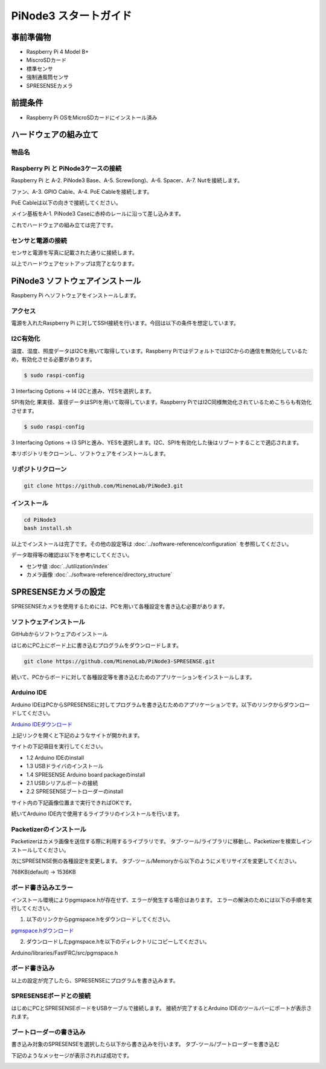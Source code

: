 ===================================
PiNode3 スタートガイド
===================================


事前準備物
-----------------------------------
- Raspberry Pi 4 Model B+
- MiscroSDカード
- 標準センサ
- 強制通風筒センサ
- SPRESENSEカメラ

前提条件
-----------------------------------
- Raspberry Pi OSをMicroSDカードにインストール済み

ハードウェアの組み立て
-----------------------------------

物品名
~~~~~~~~~~~~~~~~~~~~~~~~~~~~~~

.. image:: ../_static/setup/setup_material.png
    :width: 100%
    :align: center
    :alt: 物品名


Raspberry Pi と PiNode3ケースの接続
~~~~~~~~~~~~~~~~~~~~~~~~~~~~~~~~~~~~~~~~

Raspberry Pi と A-2. PiNode3 Base、A-5. Screw(long)、A-6. Spacer、A-7. Nutを接続します。

.. image:: ../_static/setup/setup_1.png
    :width: 50%
    :align: center
    :alt: Raspberry Pi と メイン基板の接続

ファン、A-3. GPIO Cable、A-4. PoE Cableを接続します。

.. image:: ../_static/setup/setup_2.png
    :width: 50%
    :align: center
    :alt: Raspberry Pi と メイン基板の接続

PoE Cableは以下の向きで接続してください。

.. image:: ../_static/setup/setup_3.png
    :width: 50%
    :align: center
    :alt: Raspberry Pi と メイン基板の接続

メイン基板をA-1. PiNode3 Caseに赤枠のレールに沿って差し込みます。

.. image:: ../_static/setup/setup_4.png
    :width: 50%
    :align: center
    :alt: Raspberry Pi と メイン基板の接続

これでハードウェアの組み立ては完了です。

センサと電源の接続
~~~~~~~~~~~~~~~~~~~~~~~~~~~~~~

センサと電源を写真に記載された通りに接続します。

.. image:: ../_static/setup/sensor_connect.png
    :width: 50%
    :align: center
    :alt: Raspberry Pi と メイン基板の接続

以上でハードウェアセットアップは完了となります。


PiNode3 ソフトウェアインストール
-----------------------------------

Raspberry Pi へソフトウェアをインストールします。

アクセス
~~~~~~~~~~~~~~~~~~~~~~~~~~~~~~
電源を入れたRaspberry Pi に対してSSH接続を行います。今回は以下の条件を想定しています。

I2C有効化
~~~~~~~~~~~~~~~~~~~~~~~~~~~~~~
温度、湿度、照度データはI2Cを用いて取得しています。Raspberry PiではデフォルトではI2Cからの通信を無効化しているため，有効化させる必要があります。

.. code-block:: shell

    $ sudo raspi-config

3 Interfacing Options -> I4 I2Cと進み、YESを選択します。

SPI有効化
果実径、茎径データはSPIを用いて取得しています。Raspberry PiではI2C同様無効化されているためこちらも有効化させます。

.. code-block:: shell

    $ sudo raspi-config

3 Interfacing Options -> I3 SPIと進み、YESを選択します。I2C、SPIを有効化した後はリブートすることで適応されます。

本リポジトリをクローンし、ソフトウェアをインストールします。

リポジトリクローン
~~~~~~~~~~~~~~~~~~~~~~~~~~~~~~

.. code-block:: shell

    git clone https://github.com/MinenoLab/PiNode3.git

インストール
~~~~~~~~~~~~~~~~~~~~~~~~~~~~~~

.. code-block:: shell

    cd PiNode3
    bash install.sh

以上でインストールは完了です。その他の設定等は :doc:`../software-reference/configuration` を参照してください。

データ取得等の確認は以下を参考にしてください。 

- センサ値 :doc:`../utilization/index` 
- カメラ画像 :doc:`../software-reference/directory_structure`



SPRESENSEカメラの設定
-----------------------------------

SPRESENSEカメラを使用するためには、PCを用いて各種設定を書き込む必要があります。

ソフトウェアインストール
~~~~~~~~~~~~~~~~~~~~~~~~~~~~~~

GitHubからソフトウェアのインストール

はじめにPC上にボード上に書き込むプログラムをダウンロードします。

.. code-block:: shell

    git clone https://github.com/MinenoLab/PiNode3-SPRESENSE.git

続いて、PCからボードに対して各種設定等を書き込むためのアプリケーションをインストールします。

Arduino IDE
~~~~~~~~~~~~~~~~~~~~~~~~~~~~~~

Arduino IDEはPCからSPRESENSEに対してプログラムを書き込むためのアプリケーションです。以下のリンクからダウンロードしてください。

`Arduino IDEダウンロード <https://developer.sony.com/spresense/development-guides/sdk_set_up_ja.html>`_

上記リンクを開くと下記のようなサイトが開かれます。

.. image:: ../_static/setup/arduino_ide.png
    :width: 50%
    :align: center
    :alt: Arduino IDEダウンロード

サイトの下記項目を実行してください。

- 1.2 Arduino IDEのinstall
- 1.3 USBドライバのインストール
- 1.4 SPRESENSE Arduino board packageのinstall
- 2.1 USBシリアルポートの接続
- 2.2 SPRESENSEブートローダーのinstall

サイト内の下記画像位置まで実行できればOKです。

.. image:: ../_static/setup/arduino_ide_install.png
    :width: 50%
    :align: center
    :alt: Arduino IDEダウンロード

続いてArduino IDE内で使用するライブラリのインストールを行います。

Packetizerのインストール
~~~~~~~~~~~~~~~~~~~~~~~~~~~~~~

Packetizerはカメラ画像を送信する際に利用するライブラリです。
タブ-ツール/ライブラリに移動し、Packetizerを検索しインストールしてください。

.. image:: ../_static/setup/packetizer_install.png
    :width: 50%
    :align: center
    :alt: Packetizerインストール

次にSPRESENSE側の各種設定を変更します。
タブ-ツール/Memoryから以下のようにメモリサイズを変更してください。

768KB(default) -> 1536KB

.. image:: ../_static/setup/memory_size.png
    :width: 50%
    :align: center
    :alt: メモリサイズ変更

ボード書き込みエラー
~~~~~~~~~~~~~~~~~~~~~~~~~~~~~~

インストール環境によりpgmspace.hが存在せず、エラーが発生する場合はあります。
エラーの解決のためには以下の手順を実行してください。

1. 以下のリンクからpgmspace.hをダウンロードしてください。

`pgmspace.hダウンロード <https://github.com/Patapom/Arduino/blob/master/Libraries/AVR%20Libc/avr-libc-2.0.0/include/avr/pgmspace.h>`_

2. ダウンロードしたpgmspace.hを以下のディレクトリにコピーしてください。

Arduino/libraries/FastFRC/src/pgmspace.h

ボード書き込み
~~~~~~~~~~~~~~~~~~~~~~~~~~~~~~

以上の設定が完了したら、SPRESENSEにプログラムを書き込みます。

SPRESENSEボードとの接続
~~~~~~~~~~~~~~~~~~~~~~~~~~~~~~

はじめにPCとSPRESENSEボードをUSBケーブルで接続します。
接続が完了するとArduino IDEのツールバーにポートが表示されます。

.. image:: ../_static/setup/arduino_port.png
    :width: 50%
    :align: center
    :alt: Arduino IDEポート

ブートローダーの書き込み
~~~~~~~~~~~~~~~~~~~~~~~~~~~~~~

書き込み対象のSPRESENSEを選択したら以下から書き込みを行います。
タブ-ツール/ブートローダーを書き込む

.. image:: ../_static/setup/bootloader.png
    :width: 50%
    :align: center
    :alt: ブートローダー書き込み

下記のようなメッセージが表示されれば成功です。

.. image:: ../_static/setup/bootloader_success.png
    :width: 50%
    :align: center
    :alt: ブートローダー書き込み成功